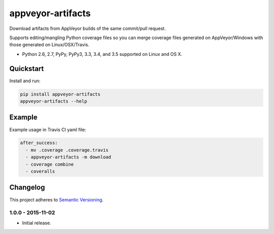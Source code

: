 ==================
appveyor-artifacts
==================

Download artifacts from AppVeyor builds of the same commit/pull request.

Supports editing/mangling Python coverage files so you can merge coverage files generated on AppVeyor/Windows with those
generated on Linux/OSX/Travis.

* Python 2.6, 2.7, PyPy, PyPy3, 3.3, 3.4, and 3.5 supported on Linux and OS X.

.. image:: https://img.shields.io/appveyor/ci/Robpol86/appveyor-artifacts/master.svg?style=flat-square&label=AppVeyor%20CI
    :target: https://ci.appveyor.com/project/Robpol86/appveyor-artifacts
    :alt: Build Status Windows

.. image:: https://img.shields.io/travis/Robpol86/appveyor-artifacts/master.svg?style=flat-square&label=Travis%20CI
    :target: https://travis-ci.org/Robpol86/appveyor-artifacts
    :alt: Build Status

.. image:: https://img.shields.io/coveralls/Robpol86/appveyor-artifacts/master.svg?style=flat-square&label=Coveralls
    :target: https://coveralls.io/github/Robpol86/appveyor-artifacts
    :alt: Coverage Status

.. image:: https://img.shields.io/pypi/v/appveyor-artifacts.svg?style=flat-square&label=Latest
    :target: https://pypi.python.org/pypi/appveyor-artifacts
    :alt: Latest Version

.. image:: https://img.shields.io/pypi/dm/appveyor-artifacts.svg?style=flat-square&label=PyPI%20Downloads
    :target: https://pypi.python.org/pypi/appveyor-artifacts
    :alt: Downloads

Quickstart
==========

Install and run:

.. code:: bash

    pip install appveyor-artifacts
    appveyor-artifacts --help

Example
=======

Example usage in Travis CI yaml file:

.. code:: yaml

    after_success:
      - mv .coverage .coverage.travis
      - appveyor-artifacts -m download
      - coverage combine
      - coveralls

Changelog
=========

This project adheres to `Semantic Versioning <http://semver.org/>`_.

1.0.0 - 2015-11-02
------------------

* Initial release.
